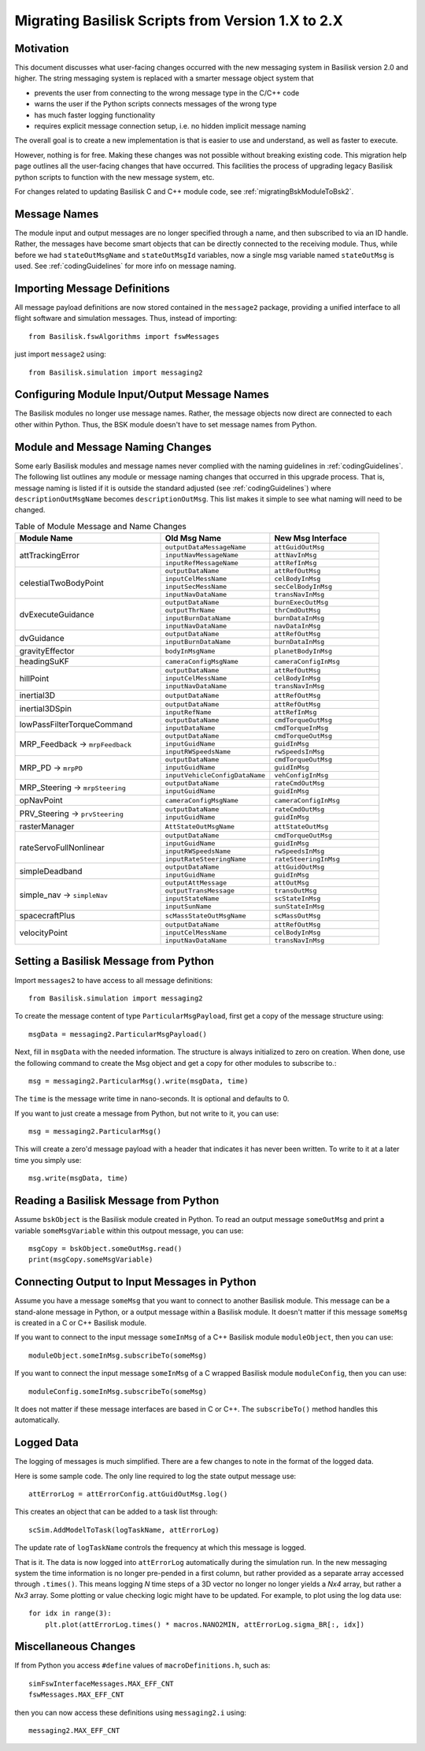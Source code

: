 
.. _migratingToBsk2:

Migrating Basilisk Scripts from Version 1.X to 2.X
==================================================

Motivation
----------
This document discusses what user-facing changes occurred with the new messaging system in Basilisk version 2.0
and higher.  The string messaging system is replaced with a smarter message object system that

- prevents the user from connecting to the wrong message type in the C/C++ code
- warns the user if the Python scripts connects messages of the wrong type
- has much faster logging functionality
- requires explicit message connection setup, i.e. no hidden implicit message naming

The overall goal is to create a new implementation is that is easier to use and understand, as well as faster
to execute.

However, nothing is for free.  Making these changes was not possible without breaking existing code.  This migration
help page outlines all the user-facing changes that have occurred.  This facilities the process of upgrading legacy
Basilisk python scripts to function with the new message system, etc.

For changes related to updating Basilisk C and C++ module code, see :ref:`migratingBskModuleToBsk2`.

Message Names
-------------
The module input and output messages are no longer specified through a name, and then subscribed to via an ID handle.
Rather, the messages have become smart objects that can be directly connected to the receiving module.  Thus,
while before we had ``stateOutMsgName`` and ``stateOutMsgId`` variables, now a single msg variable named
``stateOutMsg`` is used.   See :ref:`codingGuidelines` for more info on message naming.

Importing Message Definitions
-----------------------------
All message payload definitions are now stored contained in the ``message2`` package, providing a
unified interface to all flight software and simulation messages.  Thus, instead of importing::

    from Basilisk.fswAlgorithms import fswMessages

just import ``message2`` using::

    from Basilisk.simulation import messaging2

Configuring Module Input/Output Message Names
---------------------------------------------
The Basilisk modules no longer use message names.  Rather, the message objects now direct are connected
to each other within Python.  Thus, the BSK module doesn't have to set message names from Python.

Module and Message Naming Changes
---------------------------------
Some early Basilisk modules and message names never complied with the naming guidelines in :ref:`codingGuidelines`.
The following list outlines any module or message naming changes that occurred in this upgrade process.  That is,
message naming is listed if it is outside the standard adjusted (see :ref:`codingGuidelines`) where
``descriptionOutMsgName`` becomes ``descriptionOutMsg``.    
This list makes it simple to see what naming will need to be changed.

.. table:: Table of Module Message and Name Changes
    :widths: 40 30 30

    +---------------------------+-------------------------------+-----------------------------------+
    | Module Name               | Old Msg Name                  | New Msg Interface                 |
    +===========================+===============================+===================================+
    | attTrackingError          | ``outputDataMessageName``     | ``attGuidOutMsg``                 |
    +                           +-------------------------------+-----------------------------------+
    |                           | ``inputNavMessageName``       | ``attNavInMsg``                   |
    +                           +-------------------------------+-----------------------------------+
    |                           | ``inputRefMessageName``       | ``attRefInMsg``                   |
    +---------------------------+-------------------------------+-----------------------------------+
    | celestialTwoBodyPoint     | ``outputDataName``            | ``attRefOutMsg``                  |
    +                           +-------------------------------+-----------------------------------+
    |                           | ``inputCelMessName``          | ``celBodyInMsg``                  |
    +                           +-------------------------------+-----------------------------------+
    |                           | ``inputSecMessName``          | ``secCelBodyInMsg``               |
    +                           +-------------------------------+-----------------------------------+
    |                           | ``inputNavDataName``          | ``transNavInMsg``                 |
    +---------------------------+-------------------------------+-----------------------------------+
    | dvExecuteGuidance         | ``outputDataName``            | ``burnExecOutMsg``                |
    +                           +-------------------------------+-----------------------------------+
    |                           | ``outputThrName``             | ``thrCmdOutMsg``                  |
    +                           +-------------------------------+-----------------------------------+
    |                           | ``inputBurnDataName``         | ``burnDataInMsg``                 |
    +                           +-------------------------------+-----------------------------------+
    |                           | ``inputNavDataName``          | ``navDataInMsg``                  |
    +---------------------------+-------------------------------+-----------------------------------+
    | dvGuidance                | ``outputDataName``            | ``attRefOutMsg``                  |
    +                           +-------------------------------+-----------------------------------+
    |                           | ``inputBurnDataName``         | ``burnDataInMsg``                 |
    +---------------------------+-------------------------------+-----------------------------------+
    | gravityEffector           | ``bodyInMsgName``             | ``planetBodyInMsg``               |
    +---------------------------+-------------------------------+-----------------------------------+
    | headingSuKF               | ``cameraConfigMsgName``       | ``cameraConfigInMsg``             |
    +---------------------------+-------------------------------+-----------------------------------+
    | hillPoint                 | ``outputDataName``            | ``attRefOutMsg``                  |
    +                           +-------------------------------+-----------------------------------+
    |                           | ``inputCelMessName``          | ``celBodyInMsg``                  |
    +                           +-------------------------------+-----------------------------------+
    |                           | ``inputNavDataName``          | ``transNavInMsg``                 |
    +---------------------------+-------------------------------+-----------------------------------+
    | inertial3D                | ``outputDataName``            | ``attRefOutMsg``                  |
    +---------------------------+-------------------------------+-----------------------------------+
    | inertial3DSpin            | ``outputDataName``            | ``attRefOutMsg``                  |
    +                           +-------------------------------+-----------------------------------+
    |                           | ``inputRefName``              | ``attRefInMsg``                   |
    +---------------------------+-------------------------------+-----------------------------------+
    | lowPassFilterTorqueCommand| ``outputDataName``            | ``cmdTorqueOutMsg``               |
    +                           +-------------------------------+-----------------------------------+
    |                           | ``inputDataName``             | ``cmdTorqueInMsg``                |
    +---------------------------+-------------------------------+-----------------------------------+
    | MRP_Feedback →            | ``outputDataName``            | ``cmdTorqueOutMsg``               |
    + ``mrpFeedback``           +-------------------------------+-----------------------------------+
    |                           | ``inputGuidName``             | ``guidInMsg``                     |
    +                           +-------------------------------+-----------------------------------+
    |                           | ``inputRWSpeedsName``         | ``rwSpeedsInMsg``                 |
    +---------------------------+-------------------------------+-----------------------------------+
    | MRP_PD →                  | ``outputDataName``            | ``cmdTorqueOutMsg``               |
    + ``mrpPD``                 +-------------------------------+-----------------------------------+
    |                           | ``inputGuidName``             | ``guidInMsg``                     |
    +                           +-------------------------------+-----------------------------------+
    |                           | ``inputVehicleConfigDataName``| ``vehConfigInMsg``                |
    +---------------------------+-------------------------------+-----------------------------------+
    | MRP_Steering →            | ``outputDataName``            | ``rateCmdOutMsg``                 |
    + ``mrpSteering``           +-------------------------------+-----------------------------------+
    |                           | ``inputGuidName``             | ``guidInMsg``                     |
    +---------------------------+-------------------------------+-----------------------------------+
    | opNavPoint                | ``cameraConfigMsgName``       | ``cameraConfigInMsg``             |
    +---------------------------+-------------------------------+-----------------------------------+
    | PRV_Steering →            | ``outputDataName``            | ``rateCmdOutMsg``                 |
    + ``prvSteering``           +-------------------------------+-----------------------------------+
    |                           | ``inputGuidName``             | ``guidInMsg``                     |
    +---------------------------+-------------------------------+-----------------------------------+
    | rasterManager             | ``AttStateOutMsgName``        | ``attStateOutMsg``                |
    +---------------------------+-------------------------------+-----------------------------------+
    | rateServoFullNonlinear    | ``outputDataName``            | ``cmdTorqueOutMsg``               |
    +                           +-------------------------------+-----------------------------------+
    |                           | ``inputGuidName``             | ``guidInMsg``                     |
    +                           +-------------------------------+-----------------------------------+
    |                           | ``inputRWSpeedsName``         | ``rwSpeedsInMsg``                 |
    +                           +-------------------------------+-----------------------------------+
    |                           | ``inputRateSteeringName``     | ``rateSteeringInMsg``             |
    +---------------------------+-------------------------------+-----------------------------------+
    | simpleDeadband            | ``outputDataName``            | ``attGuidOutMsg``                 |
    +                           +-------------------------------+-----------------------------------+
    |                           | ``inputGuidName``             | ``guidInMsg``                     |
    +---------------------------+-------------------------------+-----------------------------------+
    | simple_nav →              | ``outputAttMessage``          | ``attOutMsg``                     |
    + ``simpleNav``             +-------------------------------+-----------------------------------+
    |                           | ``outputTransMessage``        | ``transOutMsg``                   |
    +                           +-------------------------------+-----------------------------------+
    |                           | ``inputStateName``            | ``scStateInMsg``                  |
    +                           +-------------------------------+-----------------------------------+
    |                           | ``inputSunName``              | ``sunStateInMsg``                 |
    +---------------------------+-------------------------------+-----------------------------------+
    | spacecraftPlus            | ``scMassStateOutMsgName``     | ``scMassOutMsg``                  |
    +---------------------------+-------------------------------+-----------------------------------+
    | velocityPoint             | ``outputDataName``            | ``attRefOutMsg``                  |
    +                           +-------------------------------+-----------------------------------+
    |                           | ``inputCelMessName``          | ``celBodyInMsg``                  |
    +                           +-------------------------------+-----------------------------------+
    |                           | ``inputNavDataName``          | ``transNavInMsg``                 |
    +---------------------------+-------------------------------+-----------------------------------+


Setting a Basilisk Message from Python
--------------------------------------
Import ``messages2`` to have access to all message definitions::

    from Basilisk.simulation import messaging2

To create the message content of type ``ParticularMsgPayload``, first get a copy of the message structure using::

    msgData = messaging2.ParticularMsgPayload()

Next, fill in ``msgData`` with the needed information.  The structure is always initialized to zero on creation.
When done, use the following command to create the Msg object and get a copy for other modules to subscribe to.::

    msg = messaging2.ParticularMsg().write(msgData, time)

The ``time`` is the message write time in nano-seconds.  It is optional and defaults to 0.

If you want to just create a message from Python, but not write to it, you can use::

    msg = messaging2.ParticularMsg()

This will create a zero'd message payload with a header that indicates it has never been written.  To write
to it at a later time you simply use::

    msg.write(msgData, time)

Reading a Basilisk Message from Python
--------------------------------------
Assume ``bskObject`` is the Basilisk module created in Python.  To read an output message ``someOutMsg``
and print a variable ``someMsgVariable`` within this outpout message, you can use::

    msgCopy = bskObject.someOutMsg.read()
    print(msgCopy.someMsgVariable)

Connecting Output to Input Messages in Python
---------------------------------------------
Assume you have a message ``someMsg`` that you want to connect to another Basilisk module.  This message
can be a stand-alone message in Python, or a output message within a Basilisk module.  It doesn't matter if this
message ``someMsg`` is created in a C or C++ Basilisk module.

If you want to connect to the input message ``someInMsg`` of a C++ Basilisk module ``moduleObject``,
then you can use::

        moduleObject.someInMsg.subscribeTo(someMsg)

If you want to connect the input message ``someInMsg`` of a C wrapped Basilisk module ``moduleConfig``,
then you can use::

        moduleConfig.someInMsg.subscribeTo(someMsg)

It does not matter if these message interfaces are based in C or C++. The ``subscribeTo()`` method handles this
automatically.

Logged Data
-----------
The logging of messages is much simplified.  There are a few changes to note in the format of the logged data.

Here is some sample code.  The only line required to log the state output message use::

    attErrorLog = attErrorConfig.attGuidOutMsg.log()

This creates an object that can be added to a task list through::

    scSim.AddModelToTask(logTaskName, attErrorLog)

The update rate of ``logTaskName`` controls the frequency at which this message is logged.

That is it.  The data is now logged into ``attErrorLog`` automatically during the simulation run.
In the new messaging system  the time information is no longer pre-pended in a first column, but rather provided as a
separate array accessed through ``.times()``.  This means logging `N` time steps of a 3D vector no longer no longer
yields a `Nx4` array, but rather a `Nx3` array.  Some plotting or value checking logic might have to be updated.
For example, to plot using the log data use::

    for idx in range(3):
        plt.plot(attErrorLog.times() * macros.NANO2MIN, attErrorLog.sigma_BR[:, idx])



Miscellaneous Changes
---------------------
If from Python you access ``#define`` values of ``macroDefinitions.h``, such as::

    simFswInterfaceMessages.MAX_EFF_CNT
    fswMessages.MAX_EFF_CNT

then you can now access these definitions using  ``messaging2.i`` using::

    messaging2.MAX_EFF_CNT